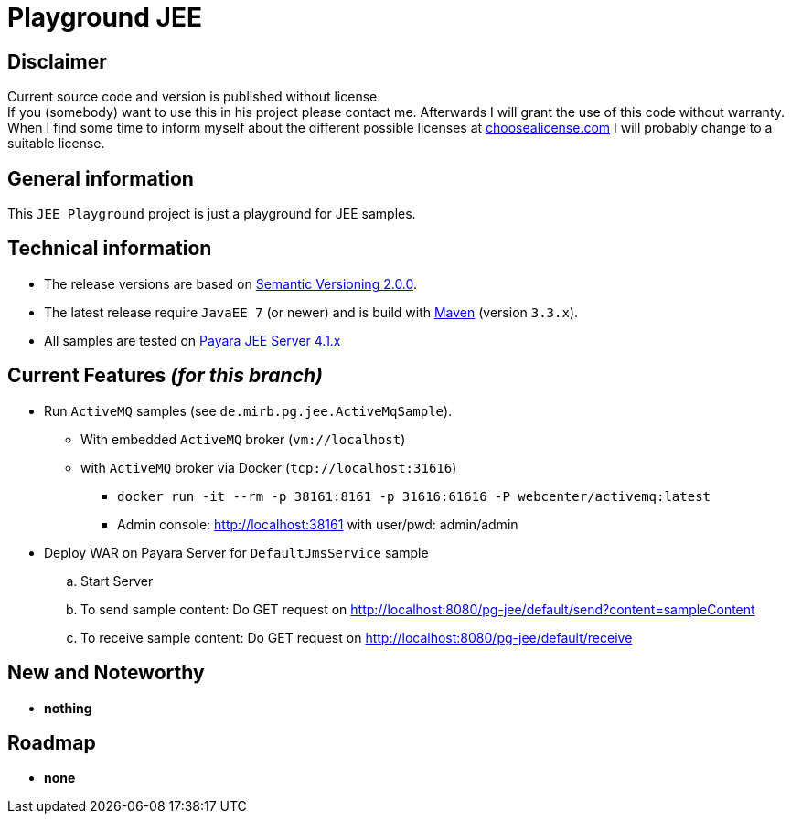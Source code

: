 = Playground JEE

== Disclaimer
Current source code and version is published without license. +
If you (somebody) want to use this in his project please contact me.
Afterwards I will grant the use of this code without warranty.
When I find some time to inform myself about the different possible licenses at link:http://choosealicense.com[choosealicense.com]
I will probably change to a suitable license.

== General information
This `JEE Playground` project is just a playground for JEE samples.


== Technical information
  * The release versions are based on link:http://semver.org[Semantic Versioning 2.0.0].
  * The latest release require `JavaEE 7` (or newer) and is build with link:https://maven.apache.org[Maven] (version `3.3.x`).
  * All samples are tested on link:http://www.payara.fish/[Payara JEE Server 4.1.x]


== Current Features _(for this branch)_

  * Run `ActiveMQ` samples (see `de.mirb.pg.jee.ActiveMqSample`).
    ** With embedded `ActiveMQ` broker (`vm://localhost`)
    ** with `ActiveMQ` broker via Docker (`tcp://localhost:31616`)
      *** `docker run -it --rm -p 38161:8161 -p 31616:61616 -P webcenter/activemq:latest`
      *** Admin console: http://localhost:38161 with user/pwd: admin/admin
  * Deploy WAR on Payara Server for `DefaultJmsService` sample
    .. Start Server
    .. To send sample content: Do GET request on http://localhost:8080/pg-jee/default/send?content=sampleContent
    .. To receive sample content: Do GET request on http://localhost:8080/pg-jee/default/receive

== New and Noteworthy

  * *nothing*

== Roadmap

  * *none*
